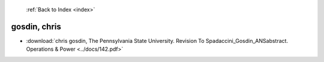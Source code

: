  :ref:`Back to Index <index>`

gosdin, chris
-------------

* :download:`chris gosdin, The Pennsylvania State University. Revision  To Spadaccini_Gosdin_ANSabstract. Operations & Power <../docs/142.pdf>`
